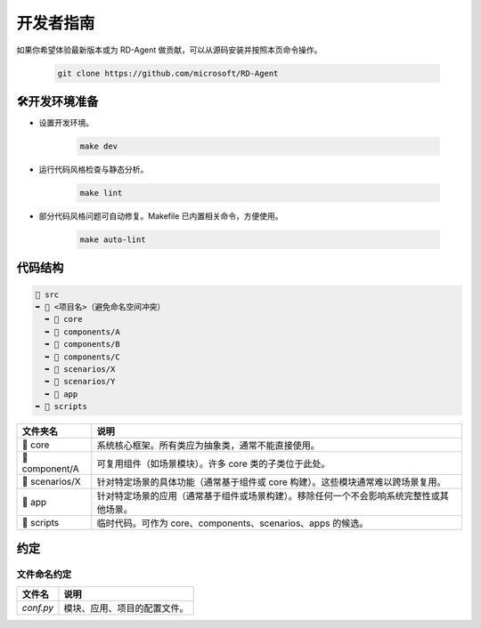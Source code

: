 =========================
开发者指南
=========================

如果你希望体验最新版本或为 RD-Agent 做贡献，可以从源码安装并按照本页命令操作。

   .. code-block:: bash

      git clone https://github.com/microsoft/RD-Agent


🛠开发环境准备
=========================

- 设置开发环境。

   .. code-block:: bash

      make dev

- 运行代码风格检查与静态分析。

   .. code-block:: bash

      make lint

- 部分代码风格问题可自动修复。Makefile 已内置相关命令，方便使用。

   .. code-block:: bash

      make auto-lint


代码结构
=========================

.. code-block:: text

    📂 src
    ➥ 📂 <项目名>（避免命名空间冲突）
      ➥ 📁 core
      ➥ 📁 components/A
      ➥ 📁 components/B
      ➥ 📁 components/C
      ➥ 📁 scenarios/X
      ➥ 📁 scenarios/Y
      ➥ 📂 app
    ➥ 📁 scripts

.. list-table::
   :header-rows: 1

   * - 文件夹名
     - 说明
   * - 📁 core
     - 系统核心框架。所有类应为抽象类，通常不能直接使用。
   * - 📁 component/A
     - 可复用组件（如场景模块）。许多 core 类的子类位于此处。
   * - 📁 scenarios/X
     - 针对特定场景的具体功能（通常基于组件或 core 构建）。这些模块通常难以跨场景复用。
   * - 📁 app
     - 针对特定场景的应用（通常基于组件或场景构建）。移除任何一个不会影响系统完整性或其他场景。
   * - 📁 scripts
     - 临时代码。可作为 core、components、scenarios、apps 的候选。



约定
===========

文件命名约定
----------------------

.. list-table::
   :header-rows: 1

   * - 文件名
     - 说明
   * - `conf.py`
     - 模块、应用、项目的配置文件。

.. <!-- TODO: 文件重命名 -->

